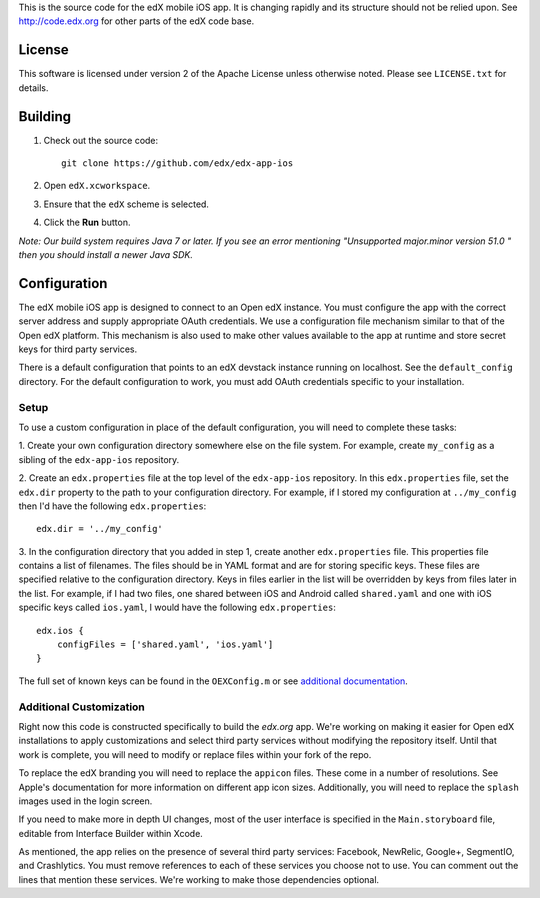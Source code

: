 This is the source code for the edX mobile iOS app. It is changing rapidly and
its structure should not be relied upon. See http://code.edx.org for other
parts of the edX code base.

License
=======
This software is licensed under version 2 of the Apache License unless
otherwise noted. Please see ``LICENSE.txt`` for details.

Building
========
1. Check out the source code: ::
    
    git clone https://github.com/edx/edx-app-ios

2. Open ``edX.xcworkspace``.

3. Ensure that the ``edX`` scheme is selected.

4. Click the **Run** button.

*Note: Our build system requires Java 7 or later.  If you see an error
mentioning "Unsupported major.minor version 51.0 " then you should install a
newer Java SDK.*

Configuration
=============
The edX mobile iOS app is designed to connect to an Open edX instance. You must
configure the app with the correct server address and supply appropriate OAuth
credentials. We use a configuration file mechanism similar to that of the Open
edX platform.  This mechanism is also used to make other values available to
the app at runtime and store secret keys for third party services.

There is a default configuration that points to an edX devstack instance
running on localhost. See the ``default_config`` directory. For the default
configuration to work, you must add OAuth credentials specific to your
installation.

Setup
-----
To use a custom configuration in place of the default configuration, you will need to complete these tasks:

1. Create your own configuration directory somewhere else on the file system.
For example, create ``my_config`` as a sibling of the ``edx-app-ios`` repository.

2. Create an ``edx.properties`` file at the top level of the ``edx-app-ios``
repository. In this ``edx.properties`` file, set the ``edx.dir`` property to the
path to your configuration directory. For example, if I stored my configuration
at ``../my_config`` then I'd have the following ``edx.properties``:

::

    edx.dir = '../my_config'

3.  In the configuration directory that you added in step 1, create another
``edx.properties`` file.  This properties file contains a list of filenames.
The files should be in YAML format and are for storing specific keys. These
files are specified relative to the configuration directory. Keys in files
earlier in the list will be overridden by keys from files later in the list.
For example, if I had two files, one shared between iOS and Android called
``shared.yaml`` and one with iOS specific keys called ``ios.yaml``, I would
have the following ``edx.properties``:

::

    edx.ios {
        configFiles = ['shared.yaml', 'ios.yaml']
    }


The full set of known keys can be found in the ``OEXConfig.m`` or see
`additional documentation <https://openedx.atlassian.net/wiki/display/MA/App+Configuration+Flags>`_.

Additional Customization
------------------------
Right now this code is constructed specifically to build the *edx.org* app.
We're working on making it easier for Open edX installations to apply
customizations and select third party services without modifying the repository
itself. Until that work is complete, you will need to modify or replace files
within your fork of the repo.

To replace the edX branding you will need to replace the ``appicon`` files.
These come in a number of resolutions. See Apple's documentation for more
information on different app icon sizes. Additionally, you will need to replace
the ``splash`` images used in the login screen.

If you need to make more in depth UI changes, most of the user interface is
specified in the ``Main.storyboard`` file, editable from Interface Builder
within Xcode.

As mentioned, the app relies on the presence of several third party services:
Facebook, NewRelic, Google+, SegmentIO, and Crashlytics. You must remove references to each of these services you choose not to use. You can comment out the lines that mention these services. We're working to make those dependencies optional.
